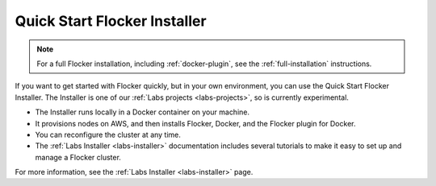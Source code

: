 .. _quick-start-installer:

=============================
Quick Start Flocker Installer
=============================

.. note:: For a full Flocker installation, including :ref:`docker-plugin`, see the :ref:`full-installation` instructions.

If you want to get started with Flocker quickly, but in your own environment, you can use the Quick Start Flocker Installer.
The Installer is one of our :ref:`Labs projects <labs-projects>`, so is currently experimental.

* The Installer runs locally in a Docker container on your machine.
* It provisions nodes on AWS, and then installs Flocker, Docker, and the Flocker plugin for Docker.
* You can reconfigure the cluster at any time.
* The :ref:`Labs Installer <labs-installer>` documentation includes several tutorials to make it easy to set up and manage a Flocker cluster.

For more information, see the :ref:`Labs Installer <labs-installer>` page.
